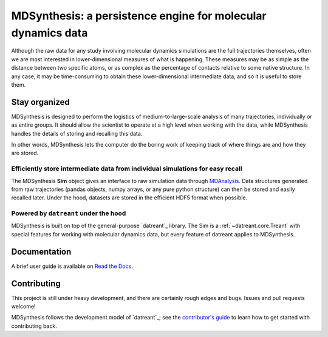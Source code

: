 =============================================================
MDSynthesis: a persistence engine for molecular dynamics data
=============================================================

|zen| |docs| |build| |cov|

Although the raw data for any study involving molecular dynamics simulations are
the full trajectories themselves, often we are most interested in
lower-dimensional measures of what is happening. These measures may be as simple
as the distance between two specific atoms, or as complex as the percentage of
contacts relative to some native structure. In any case, it may be time-consuming
to obtain these lower-dimensional intermediate data, and so it is useful to store
them.

Stay organized
==============
MDSynthesis is designed to perform the logistics of medium-to-large-scale
analysis of many trajectories, individually or as entire groups. It should
allow the scientist to operate at a high level when working with the data,
while MDSynthesis handles the details of storing and recalling this data.

In other words, MDSynthesis lets the computer do the boring work of keeping
track of where things are and how they are stored.

Efficiently store intermediate data from individual simulations for easy recall
-------------------------------------------------------------------------------
The MDSynthesis **Sim** object gives an interface to raw simulation data
through `MDAnalysis`_. Data structures generated from raw trajectories (pandas
objects, numpy arrays, or any pure python structure) can then be stored and
easily recalled later. Under the hood, datasets are stored in the efficient
HDF5 format when possible.

.. _MDAnalysis: http://www.mdanalysis.org

Powered by ``datreant`` under the hood
--------------------------------------
MDSynthesis is built on top of the general-purpose `datreant`_ library.  The
Sim is a :ref:`~datreant.core.Treant` with special features for working with
molecular dynamics data, but every feature of datreant applies to MDSynthesis.

.. _`datreant`: http://datreant.org/

Documentation
=============
A brief user guide is available on `Read the Docs
<http://mdsynthesis.readthedocs.org/>`__.

Contributing
============
This project is still under heavy development, and there are certainly rough
edges and bugs. Issues and pull requests welcome!

MDSynthesis follows the development model of `datreant`_; see the
`contributor's guide`_ to learn how to get started with contributing back.

.. _`datreant`: http://datreant.readthedocs.org/
.. _`contributor's guide`: http://datreant.readthedocs.org/en/latest/contributing.html

.. |docs| image:: https://readthedocs.org/projects/mdsynthesis/badge/?version=develop
    :alt: Documentation Status
    :scale: 100%
    :target: https://readthedocs.org/projects/mdsynthesis

.. |build| image:: https://travis-ci.org/datreant/MDSynthesis.svg?branch=develop
    :alt: Build Status
    :target: https://travis-ci.org/datreant/MDSynthesis

.. |cov| image:: http://codecov.io/github/datreant/MDSynthesis/coverage.svg?branch=develop
    :alt: Code Coverage
    :scale: 100%
    :target: http://codecov.io/github/datreant/MDSynthesis?branch=develop

.. |zen| image:: https://zenodo.org/badge/doi/10.5281/zenodo.18851.svg   
    :alt: Citation
    :target: http://dx.doi.org/10.5281/zenodo.18851
